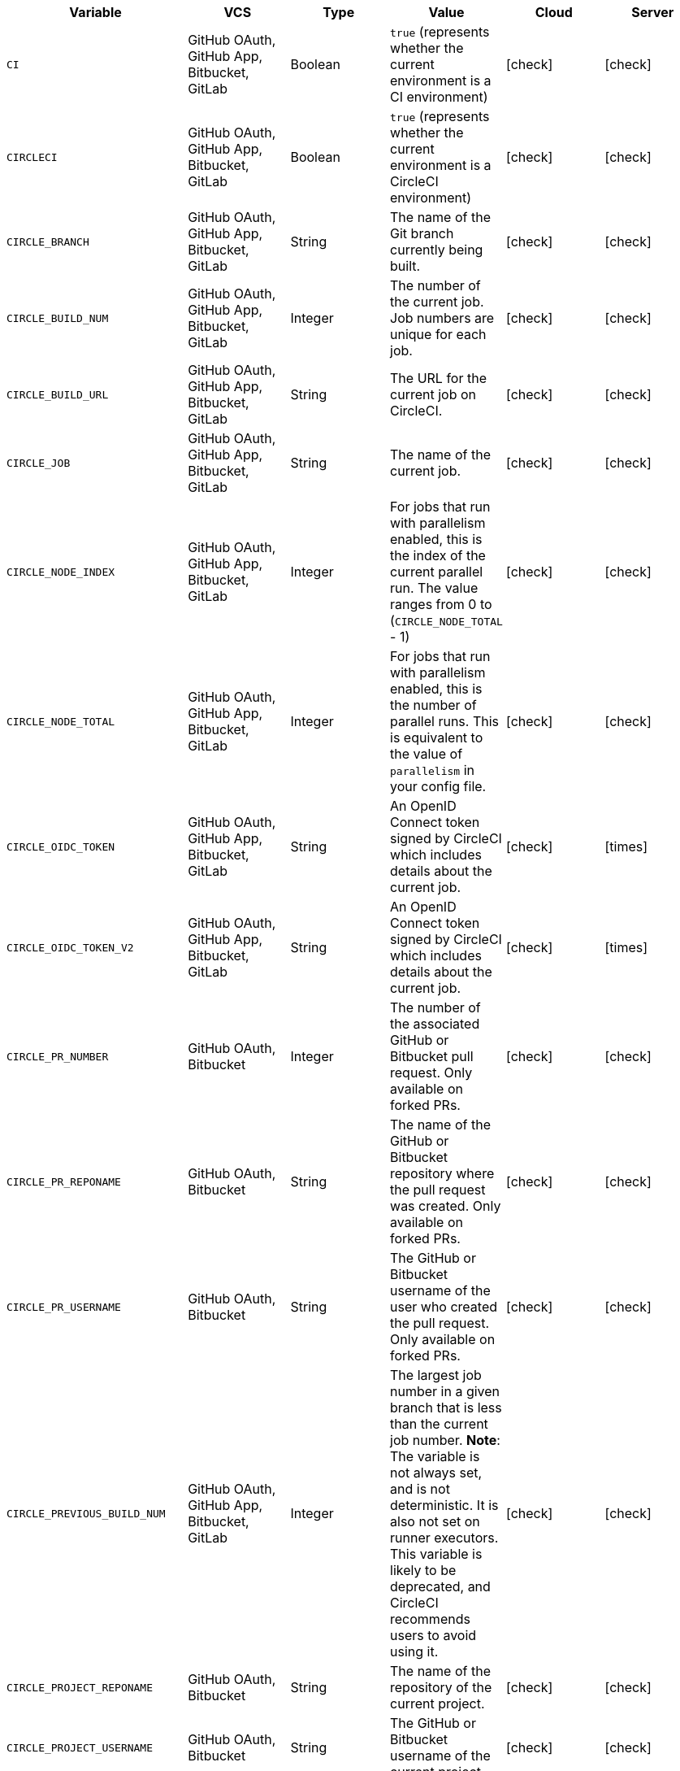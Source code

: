 [.table.table-striped]
[cols=6*, options="header", stripes=even]
|===
| Variable
| VCS
| Type
| Value
| Cloud
| Server

| `CI`
| GitHub OAuth, GitHub App, Bitbucket, GitLab
| Boolean
| `true` (represents whether the current environment is a CI environment)
| icon:check[]
| icon:check[]

| `CIRCLECI`
| GitHub OAuth, GitHub App, Bitbucket, GitLab
| Boolean
| `true` (represents whether the current environment is a CircleCI environment)
| icon:check[]
| icon:check[]

| `CIRCLE_BRANCH`
| GitHub OAuth, GitHub App, Bitbucket, GitLab
| String
| The name of the Git branch currently being built.
| icon:check[]
| icon:check[]

| `CIRCLE_BUILD_NUM`
| GitHub OAuth, GitHub App, Bitbucket, GitLab
| Integer
| The number of the current job. Job numbers are unique for each job.
| icon:check[]
| icon:check[]

| `CIRCLE_BUILD_URL`
| GitHub OAuth, GitHub App, Bitbucket, GitLab
| String
| The URL for the current job on CircleCI.
| icon:check[]
| icon:check[]

| `CIRCLE_JOB`
| GitHub OAuth, GitHub App, Bitbucket, GitLab
| String
| The name of the current job.
| icon:check[]
| icon:check[]

| `CIRCLE_NODE_INDEX`
| GitHub OAuth, GitHub App, Bitbucket, GitLab
| Integer
| For jobs that run with parallelism enabled, this is the index of the current parallel run. The value ranges from 0 to (`CIRCLE_NODE_TOTAL` - 1)
| icon:check[]
| icon:check[]

| `CIRCLE_NODE_TOTAL`
| GitHub OAuth, GitHub App, Bitbucket, GitLab
| Integer
| For jobs that run with parallelism enabled, this is the number of parallel runs. This is equivalent to the value of `parallelism` in your config file.
| icon:check[]
| icon:check[]

| `CIRCLE_OIDC_TOKEN`
| GitHub OAuth, GitHub App, Bitbucket, GitLab
| String
| An OpenID Connect token signed by CircleCI which includes details about the current job.
| icon:check[]
| icon:times[]

| `CIRCLE_OIDC_TOKEN_V2`
| GitHub OAuth, GitHub App, Bitbucket, GitLab
| String
| An OpenID Connect token signed by CircleCI which includes details about the current job.
| icon:check[]
| icon:times[]

| `CIRCLE_PR_NUMBER`
| GitHub OAuth, Bitbucket
| Integer
| The number of the associated GitHub or Bitbucket pull request. Only available on forked PRs.
| icon:check[]
| icon:check[]

| `CIRCLE_PR_REPONAME`
| GitHub OAuth, Bitbucket
| String
| The name of the GitHub or Bitbucket repository where the pull request was created. Only available on forked PRs.
| icon:check[]
| icon:check[]

| `CIRCLE_PR_USERNAME`
| GitHub OAuth, Bitbucket
| String
| The GitHub or Bitbucket username of the user who created the pull request. Only available on forked PRs.
| icon:check[]
| icon:check[]

| `CIRCLE_PREVIOUS_BUILD_NUM`
| GitHub OAuth, GitHub App, Bitbucket, GitLab
| Integer
| The largest job number in a given branch that is less than the current job number. **Note**: The variable is not always set, and is not deterministic. It is also not set on runner executors. This variable is likely to be deprecated, and CircleCI recommends users to avoid using it.
| icon:check[]
| icon:check[]

| `CIRCLE_PROJECT_REPONAME`
| GitHub OAuth, Bitbucket
| String
| The name of the repository of the current project.
| icon:check[]
| icon:check[]

| `CIRCLE_PROJECT_USERNAME`
| GitHub OAuth, Bitbucket
| String
| The GitHub or Bitbucket username of the current project.
| icon:check[]
| icon:check[]

| `CIRCLE_PULL_REQUEST`
| GitHub OAuth, Bitbucket
| String
| The URL of the associated pull request. If there are multiple associated pull requests, one URL is randomly chosen.
| icon:check[]
| icon:check[]

| `CIRCLE_PULL_REQUESTS`
| GitHub OAuth, Bitbucket
| List
| Comma-separated list of URLs of the current build's associated pull requests.
| icon:check[]
| icon:check[]

| `CIRCLE_REPOSITORY_URL`
| GitHub OAuth, Bitbucket
| String
| The URL of your GitHub or Bitbucket repository.
| icon:check[]
| icon:check[]

| `CIRCLE_SHA1`
| GitHub, Bitbucket
| String
| The SHA1 hash of the last commit of the current build.
| icon:check[]
| icon:check[]

| `CIRCLE_TAG`
| GitHub OAuth, GitHub App, Bitbucket, GitLab
| String
| The name of the git tag, if the current build is tagged. For more information, see the xref:workflows#executing-workflows-for-a-git-tag[Git tag job execution section] of the Workflows page.
| icon:check[]
| icon:check[]

| `CIRCLE_USERNAME`
| GitHub OAuth, GitHub App, Bitbucket, GitLab
| String
| The GitHub or Bitbucket username of the user who triggered the pipeline (only if the user has a CircleCI account).
| icon:check[]
| icon:check[]

| `CIRCLE_WORKFLOW_ID`
| GitHub OAuth, GitHub App, Bitbucket, GitLab
| String
| A unique identifier for the workflow instance of the current job. This identifier is the same for every job in a given workflow instance.
| icon:check[]
| icon:check[]

| `CIRCLE_WORKFLOW_JOB_ID`
| GitHub OAuth, GitHub App, Bitbucket, GitLab
| String
| A unique identifier for the current job.
| icon:check[]
| icon:check[]

| `CIRCLE_WORKFLOW_WORKSPACE_ID`
| GitHub OAuth, GitHub App, Bitbucket, GitLab
| String
| An identifier for the <<glossary#workspace,workspace>> of the current job. This identifier is the same for every job in a given workflow.
| icon:check[]
| icon:check[]

| `CIRCLE_WORKING_DIRECTORY`
| GitHub OAuth, GitHub App, Bitbucket, GitLab
| String
| The value of the `working_directory` key of the current job.
| icon:check[]
| icon:check[]

| `CIRCLE_INTERNAL_TASK_DATA`
| GitHub OAuth, GitHub App, Bitbucket, GitLab
| String
| **Internal**. A directory where internal data related to the job is stored. We do not document the contents of this directory; the data schema is subject to change.
| icon:check[]
| icon:check[]
|===

If you must use the environment variables that are deprecated for GitLab SaaS in your GitLab pipelines, you can recreate this functionality using pipeline values in your configuration file. The following example shows how to set an environment variable `CIRCLE_PROJECT_REPONAME` using the xref:env-vars#environment-variable-usage-options[`environment` key] and populating it with the `pipeline.trigger_parameters.gitlab.repo_name` value:

```yaml
build:
  docker:
    - image: cimg/node:17.0
      auth:
        username: mydockerhub-user
        password: $DOCKERHUB_PASSWORD  # context / project UI env-var reference
  environment:
    CIRCLE_PROJECT_REPONAME: << pipeline.trigger_parameters.gitlab.repo_name >>
  steps:
    - run: echo $CIRCLE_PROJECT_REPONAME
```
